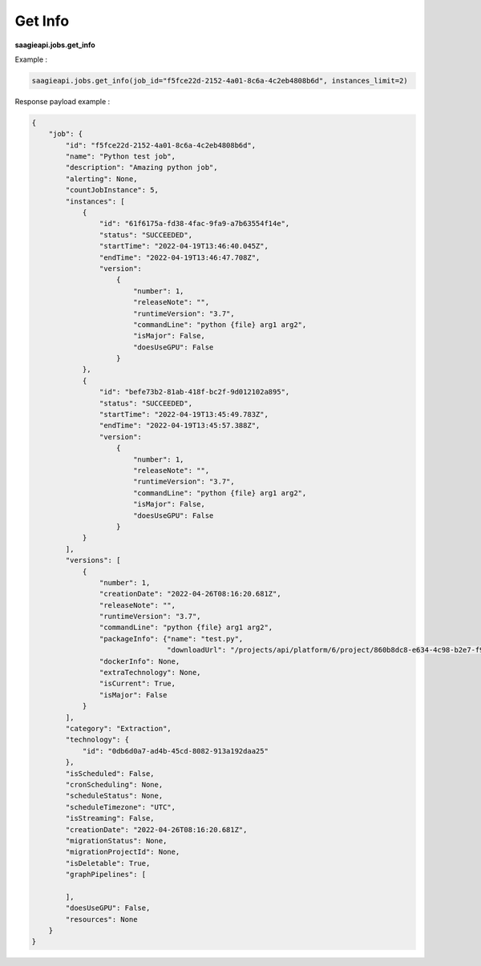 .. _get info

Get Info
--------


**saagieapi.jobs.get_info**

Example :

.. code:: python

   saagieapi.jobs.get_info(job_id="f5fce22d-2152-4a01-8c6a-4c2eb4808b6d", instances_limit=2)

Response payload example :

.. code:: python

   {
       "job": {
           "id": "f5fce22d-2152-4a01-8c6a-4c2eb4808b6d",
           "name": "Python test job",
           "description": "Amazing python job",
           "alerting": None,
           "countJobInstance": 5,
           "instances": [
               {
                   "id": "61f6175a-fd38-4fac-9fa9-a7b63554f14e",
                   "status": "SUCCEEDED",
                   "startTime": "2022-04-19T13:46:40.045Z",
                   "endTime": "2022-04-19T13:46:47.708Z",
                   "version":
                       {
                           "number": 1,
                           "releaseNote": "",
                           "runtimeVersion": "3.7",
                           "commandLine": "python {file} arg1 arg2",
                           "isMajor": False,
                           "doesUseGPU": False
                       }
               },
               {
                   "id": "befe73b2-81ab-418f-bc2f-9d012102a895",
                   "status": "SUCCEEDED",
                   "startTime": "2022-04-19T13:45:49.783Z",
                   "endTime": "2022-04-19T13:45:57.388Z",
                   "version":
                       {
                           "number": 1,
                           "releaseNote": "",
                           "runtimeVersion": "3.7",
                           "commandLine": "python {file} arg1 arg2",
                           "isMajor": False,
                           "doesUseGPU": False
                       }
               }
           ],
           "versions": [
               {
                   "number": 1,
                   "creationDate": "2022-04-26T08:16:20.681Z",
                   "releaseNote": "",
                   "runtimeVersion": "3.7",
                   "commandLine": "python {file} arg1 arg2",
                   "packageInfo": {"name": "test.py",
                                   "downloadUrl": "/projects/api/platform/6/project/860b8dc8-e634-4c98-b2e7-f9ec32ab4771/job/f5fce22d-2152-4a01-8c6a-4c2eb4808b6d/version/1/artifact/test.py"},
                   "dockerInfo": None,
                   "extraTechnology": None,
                   "isCurrent": True,
                   "isMajor": False
               }
           ],
           "category": "Extraction",
           "technology": {
               "id": "0db6d0a7-ad4b-45cd-8082-913a192daa25"
           },
           "isScheduled": False,
           "cronScheduling": None,
           "scheduleStatus": None,
           "scheduleTimezone": "UTC",
           "isStreaming": False,
           "creationDate": "2022-04-26T08:16:20.681Z",
           "migrationStatus": None,
           "migrationProjectId": None,
           "isDeletable": True,
           "graphPipelines": [

           ],
           "doesUseGPU": False,
           "resources": None
       }
   }